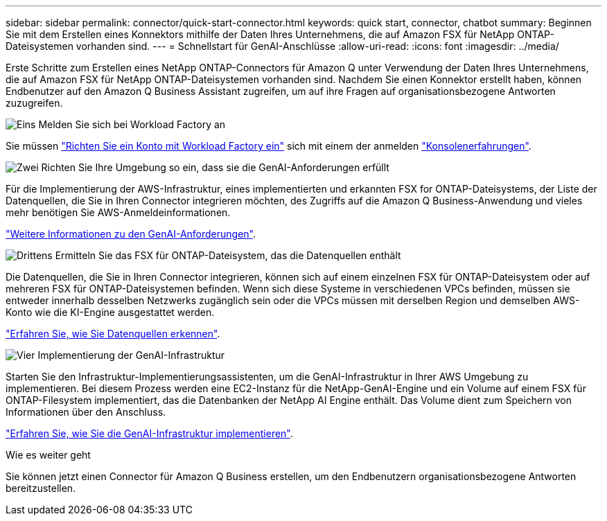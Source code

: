 ---
sidebar: sidebar 
permalink: connector/quick-start-connector.html 
keywords: quick start, connector, chatbot 
summary: Beginnen Sie mit dem Erstellen eines Konnektors mithilfe der Daten Ihres Unternehmens, die auf Amazon FSX für NetApp ONTAP-Dateisystemen vorhanden sind. 
---
= Schnellstart für GenAI-Anschlüsse
:allow-uri-read: 
:icons: font
:imagesdir: ../media/


[role="lead"]
Erste Schritte zum Erstellen eines NetApp ONTAP-Connectors für Amazon Q unter Verwendung der Daten Ihres Unternehmens, die auf Amazon FSX für NetApp ONTAP-Dateisystemen vorhanden sind. Nachdem Sie einen Konnektor erstellt haben, können Endbenutzer auf den Amazon Q Business Assistant zugreifen, um auf ihre Fragen auf organisationsbezogene Antworten zuzugreifen.

.image:https://raw.githubusercontent.com/NetAppDocs/common/main/media/number-1.png["Eins"] Melden Sie sich bei Workload Factory an
[role="quick-margin-para"]
Sie müssen https://docs.netapp.com/us-en/workload-setup-admin/sign-up-saas.html["Richten Sie ein Konto mit Workload Factory ein"^] sich mit einem der anmelden https://docs.netapp.com/us-en/workload-setup-admin/console-experiences.html["Konsolenerfahrungen"^].

.image:https://raw.githubusercontent.com/NetAppDocs/common/main/media/number-2.png["Zwei"] Richten Sie Ihre Umgebung so ein, dass sie die GenAI-Anforderungen erfüllt
[role="quick-margin-para"]
Für die Implementierung der AWS-Infrastruktur, eines implementierten und erkannten FSX for ONTAP-Dateisystems, der Liste der Datenquellen, die Sie in Ihren Connector integrieren möchten, des Zugriffs auf die Amazon Q Business-Anwendung und vieles mehr benötigen Sie AWS-Anmeldeinformationen.

[role="quick-margin-para"]
link:requirements-connector.html["Weitere Informationen zu den GenAI-Anforderungen"^].

.image:https://raw.githubusercontent.com/NetAppDocs/common/main/media/number-3.png["Drittens"] Ermitteln Sie das FSX für ONTAP-Dateisystem, das die Datenquellen enthält
[role="quick-margin-para"]
Die Datenquellen, die Sie in Ihren Connector integrieren, können sich auf einem einzelnen FSX für ONTAP-Dateisystem oder auf mehreren FSX für ONTAP-Dateisystemen befinden. Wenn sich diese Systeme in verschiedenen VPCs befinden, müssen sie entweder innerhalb desselben Netzwerks zugänglich sein oder die VPCs müssen mit derselben Region und demselben AWS-Konto wie die KI-Engine ausgestattet werden.

[role="quick-margin-para"]
link:identify-data-sources-connector.html["Erfahren Sie, wie Sie Datenquellen erkennen"^].

.image:https://raw.githubusercontent.com/NetAppDocs/common/main/media/number-4.png["Vier"] Implementierung der GenAI-Infrastruktur
[role="quick-margin-para"]
Starten Sie den Infrastruktur-Implementierungsassistenten, um die GenAI-Infrastruktur in Ihrer AWS Umgebung zu implementieren. Bei diesem Prozess werden eine EC2-Instanz für die NetApp-GenAI-Engine und ein Volume auf einem FSX für ONTAP-Filesystem implementiert, das die Datenbanken der NetApp AI Engine enthält. Das Volume dient zum Speichern von Informationen über den Anschluss.

[role="quick-margin-para"]
link:deploy-infrastructure.html["Erfahren Sie, wie Sie die GenAI-Infrastruktur implementieren"^].

.Wie es weiter geht
Sie können jetzt einen Connector für Amazon Q Business erstellen, um den Endbenutzern organisationsbezogene Antworten bereitzustellen.
